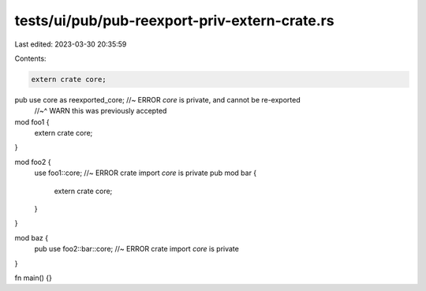tests/ui/pub/pub-reexport-priv-extern-crate.rs
==============================================

Last edited: 2023-03-30 20:35:59

Contents:

.. code-block:: rs

    extern crate core;
pub use core as reexported_core; //~ ERROR `core` is private, and cannot be re-exported
                                 //~^ WARN this was previously accepted

mod foo1 {
    extern crate core;
}

mod foo2 {
    use foo1::core; //~ ERROR crate import `core` is private
    pub mod bar {
        extern crate core;
    }
}

mod baz {
    pub use foo2::bar::core; //~ ERROR crate import `core` is private
}

fn main() {}


